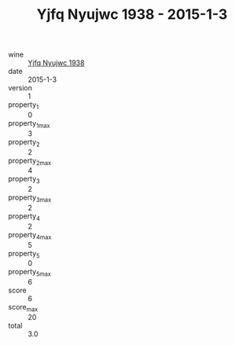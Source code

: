 :PROPERTIES:
:ID:                     5fcd15e4-df0c-43f0-90a3-02e5be2fa932
:END:
#+TITLE: Yjfq Nyujwc 1938 - 2015-1-3

- wine :: [[id:57153dbd-2ff7-4c4c-9702-851f4617026f][Yjfq Nyujwc 1938]]
- date :: 2015-1-3
- version :: 1
- property_1 :: 0
- property_1_max :: 3
- property_2 :: 2
- property_2_max :: 4
- property_3 :: 2
- property_3_max :: 2
- property_4 :: 2
- property_4_max :: 5
- property_5 :: 0
- property_5_max :: 6
- score :: 6
- score_max :: 20
- total :: 3.0


